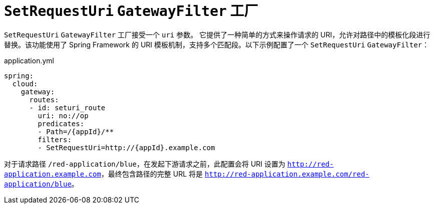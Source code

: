 [[seturi-gatewayfilter-factory]]
= `SetRequestUri` `GatewayFilter` 工厂

`SetRequestUri` `GatewayFilter` 工厂接受一个 `uri` 参数。  
它提供了一种简单的方式来操作请求的 URI，允许对路径中的模板化段进行替换。该功能使用了 Spring Framework 的 URI 模板机制，支持多个匹配段。以下示例配置了一个 `SetRequestUri` `GatewayFilter`：

.application.yml
[source,yaml]
----
spring:
  cloud:
    gateway:
      routes:
      - id: seturi_route
        uri: no://op
        predicates:
        - Path=/{appId}/**
        filters:
        - SetRequestUri=http://{appId}.example.com
----

对于请求路径 `/red-application/blue`，在发起下游请求之前，此配置会将 URI 设置为 `http://red-application.example.com`，最终包含路径的完整 URL 将是 `http://red-application.example.com/red-application/blue`。